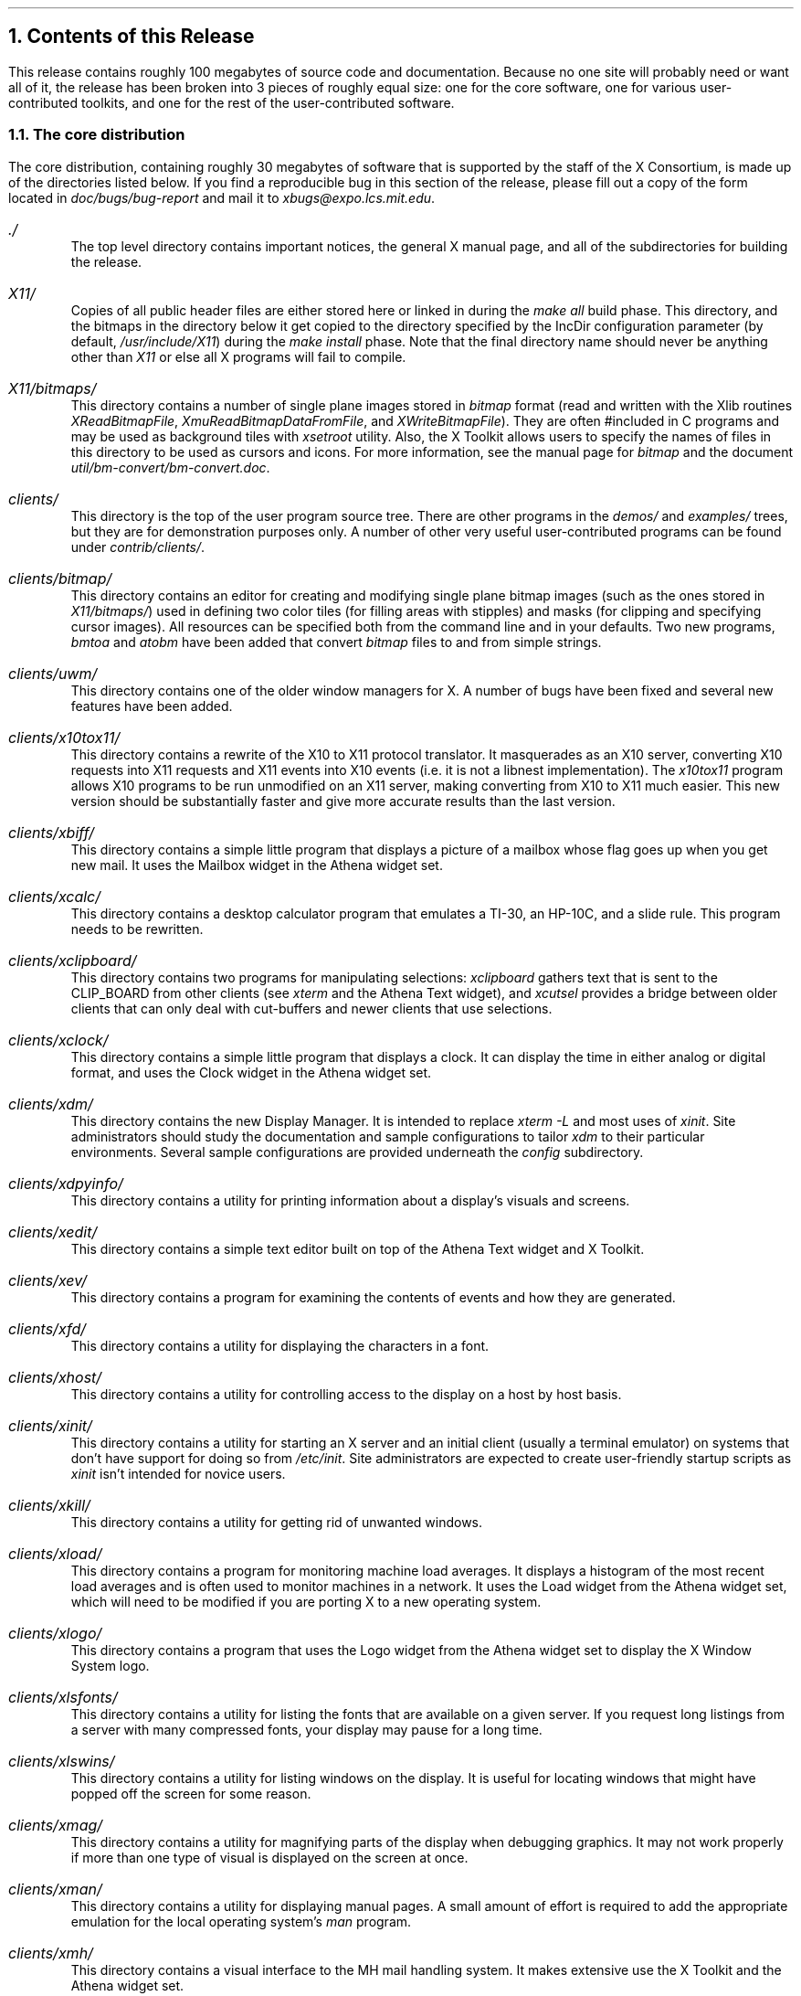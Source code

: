 .NH 1
Contents of this Release
.LP
This release contains roughly 100 megabytes of source code and documentation.
Because no one site will probably need or want all of it,
the release has been broken into 3 pieces of
roughly equal size:
one for the core software, one for various user-contributed toolkits, and one 
for the rest of the user-contributed software.  
.LP
.NH 2
The core distribution
.LP
The core distribution, containing roughly 30 megabytes of software that is 
supported by the staff of the X Consortium, is made up of the directories 
listed below.
If you find a reproducible bug in this section of the release,
please fill out a copy of the form located in
\fIdoc/bugs/bug-report\fP and mail it to \fIxbugs@expo.lcs.mit.edu\fP.
.\".ll -5
.\".in +5 
.IP "\fI./\fP"
.br
The top level directory contains important notices, the general X manual
page, and all of the subdirectories for building the release.
.IP "\fIX11/\fP"
.br
Copies of all public header files are either stored here or linked in during
the \fImake all\fP build phase.  This directory, and the bitmaps in the 
directory below it get copied to the directory specified
by the IncDir configuration parameter (by default, \fI/usr/include/X11\fP)
during the \fImake install\fP phase.  Note that the final directory name should
never be anything other than \fIX11\fP or else all X programs will fail to 
compile.
.IP "\fIX11/bitmaps/\fP"
.br
This directory contains a number of single plane images stored 
in \fIbitmap\fP format
(read and written with the Xlib routines \fIXReadBitmapFile\fP,
\fIXmuReadBitmapDataFromFile\fP, and 
\fIXWriteBitmapFile\fP).  They are often #included in C programs and may be 
used as background tiles with \fIxsetroot\fP utility.  Also, the X Toolkit
allows users to specify the names of files in this directory to be used
as cursors and icons.  For more 
information, see the manual page for \fIbitmap\fP and the
document \fIutil/bm-convert/bm-convert.doc\fP.
.IP "\fIclients/\fP"
.br
This directory is the top of the user program source tree.  There are 
other programs in the \fIdemos/\fP and \fIexamples/\fP trees, but they
are for demonstration purposes only.  A number of other very useful
user-contributed programs can be found under \fIcontrib/clients/\fP.
.IP "\fIclients/bitmap/\fP"
.br
This directory contains 
an editor for creating and modifying single plane bitmap images (such
as the ones stored in \fIX11/bitmaps/\fP) used in defining two color
tiles (for filling areas with stipples) and masks (for clipping and 
specifying cursor images).
All resources can be specified both from the command line and in your
defaults.  Two new programs, \fIbmtoa\fP and \fIatobm\fP have been added
that convert \fIbitmap\fP files to and from simple strings.
.IP "\fIclients/uwm/\fP"
.br
This directory contains one of the older window managers for X.  A number
of bugs have been fixed and several new features have been added.
.IP "\fIclients/x10tox11/\fP"
.br
This directory contains a rewrite of the
X10 to X11 protocol translator.  It masquerades as an X10 server,
converting X10 requests into X11 requests and X11 events into X10 events
(i.e. it is not a libnest implementation).  The \fIx10tox11\fP program
allows X10 programs to be run unmodified on an X11 server, making 
converting from X10 to X11 much easier.  This new version should be
substantially faster and give more accurate results than the last version.
.IP "\fIclients/xbiff/\fP"
.br
This directory contains
a simple little program that displays a picture of a mailbox whose
flag goes up when you get new mail.  It uses the Mailbox widget in the
Athena widget set.
.IP "\fIclients/xcalc/\fP"
.br
This directory contains 
a desktop calculator program that emulates a TI-30, an HP-10C, and
a slide rule.  This program needs to be rewritten.
.IP "\fIclients/xclipboard/\fP"
.br
This directory contains
two programs for manipulating selections:  \fIxclipboard\fP gathers text 
that is sent to the CLIP_BOARD from other clients (see \fIxterm\fP and
the Athena Text widget), and
\fIxcutsel\fP provides a bridge between older clients that can only deal
with cut-buffers and newer clients that use selections.
.IP "\fIclients/xclock/\fP"
.br
This directory contains a simple little program that displays a clock.
It can display the time in either analog or digital format, and uses the 
Clock widget in the Athena widget set.
.IP "\fIclients/xdm/\fP"
.br
This directory contains
the new Display Manager.  It is intended to replace \fIxterm -L\fP and most
uses of \fIxinit\fP.  Site administrators should study the documentation and
sample configurations to tailor \fIxdm\fP to their particular environments.
Several sample configurations are provided underneath the \fIconfig\fP
subdirectory.
.IP "\fIclients/xdpyinfo/\fP"
This directory contains
a utility for printing information about a display's visuals and screens.
.IP "\fIclients/xedit/\fP"
.br
This directory contains
a simple text editor built on top of the Athena Text widget and X Toolkit.
.IP "\fIclients/xev/\fP"
.br
This directory contains
a program for examining the contents of events and how they are generated.
.IP "\fIclients/xfd/\fP"
.br
This directory contains
a utility for displaying the characters in a font.  
.IP "\fIclients/xhost/\fP"
.br
This directory contains
a utility for controlling access to the display on a host by host
basis.
.IP "\fIclients/xinit/\fP"
.br
This directory contains a utility for
starting an X server and an initial client (usually a
terminal emulator) on systems that don't have support for doing so from
\fI/etc/init\fP.  Site administrators are expected to create user-friendly
startup scripts as \fIxinit\fP isn't intended for novice users.
.IP "\fIclients/xkill/\fP"
.br
This directory contains a utility for getting rid of unwanted windows.
.IP "\fIclients/xload/\fP"
.br
This directory contains
a program for monitoring machine load averages.  It displays a histogram of
the most recent load averages and is often used to monitor machines in a
network.  It uses the Load widget from the Athena widget set, which will 
need to be modified if you are porting X to a new operating system.
.IP "\fIclients/xlogo/\fP"
.br
This directory contains a 
program that uses the Logo widget from the Athena widget set to 
display the X Window System logo.
.IP "\fIclients/xlsfonts/\fP"
.br
This directory contains a utility for listing the fonts that are available 
on a given server.  If you request long listings
from a server with many compressed fonts, your display may pause for
a long time.
.IP "\fIclients/xlswins/\fP"
.br
This directory contains a utility for listing windows on the display.  It is
useful for locating windows that might have popped off the screen for some
reason.
.IP "\fIclients/xmag/\fP"
.br
This directory contains a utility for magnifying parts of the display when
debugging graphics.  It may not work properly if more than one type of visual
is displayed on the screen at once.
.IP "\fIclients/xman/\fP"
.br
This directory contains a utility for displaying manual pages.  A small amount
of effort is required to add the appropriate emulation for the local operating
system's \fIman\fP program.
.IP "\fIclients/xmh/\fP"
.br
This directory contains a visual interface to the MH mail handling system.
It makes extensive use the X Toolkit and the Athena widget set.
.IP "\fIclients/xmodmap/\fP"
.br
This directory contains
a utility for displaying changing the keyboard, modifier, or pointer maps.
It reads a scripts of commands and is usually run when you login or first
start up X.
.IP "\fIclients/xpr/\fP"
.br
This directory contains
utilities for printing screen dumps of images obtained with \fIxwd\fP.
.IP "\fIclients/xprop/\fP"
.br
This directory contains
a utility for examining the properties attached to a given window.
.IP "\fIclients/xpseudoroot/\fP"
.br
This directory contains a prototype implementation of pseudo-root windows as
described in the previous version of the \fIInter-Client Communication 
Conventions Manual\fP (ICCCM).  It is provided solely for experimentation and
\fBis guaranteed to change\fP when the final ICCCM specification is adopted.
.IP "\fIclients/xrdb/\fP"
.br
This directory contains
a utility for loading user-specified default resource definitions into the server.
It is usually run when you login or first start up X.
.IP "\fIclients/xrefresh/\fP"
.br
This directory contains
a simple utility for refreshing all or part of your screen.
.IP "\fIclients/xset/\fP"
.br
This directory contains
a utility for setting various personal preferences for 
keyclick, pointer acceleration, etc.  It now supports adding and deleting
entries from the font path.
.IP "\fIclients/xsetroot/\fP"
.br
This directory contains a utility for setting the background of the root 
window.
.IP "\fIclients/xterm/\fP"
.br
This directory contains
a VT102 and Tektronix 4014 terminal emulator.  Many, many bugs have been
fixed since the previous release.  The VT102 mode now uses the X Toolkit
translation
manager (making arbitrary rebinding of keys possible), selections (see
\fIxclipboard\fP and \fIxcutsel\fP), and sets its process group correctly.
.IP "\fIclients/xwd/\fP"
.br
This directory contains
a utility for dumping images of windows.  It is usually used to 
take a snapshop of a window for printing or for later displaying with the
\fIxwud\fP program.  Some servers still have problems with XY format images,
and most run quite slowly.
.IP "\fIclients/xwininfo/\fP"
.br
This directory contains 
a utility for examining the various attributes of a window (such
as size, placement, window manager information, etc.).  It is frequently used
with \fIxprop\fP to examine the window hierarchy.
.IP "\fIclients/xwud/\fP"
.br
This directory contains
a utility for displaying images that were previously creating using
the \fIxwd\fP utility.
.IP "\fIdemos/\fP"
.br
This directory contains several programs that are fun to watch, but are not
of much use beyond that.
.IP "\fIdemos/ico/\fP"
.br
This directory contains
a neat program that rolls a many-sided (you get to choose among several)
object around the screen.
.IP "\fIdemos/maze/\fP"
.br
This directory contains a rather attractive demonstration of maze solving.
.IP "\fIdemos/muncher, demos/plaid/\fP"
.br
These directories contain programs for drawing cute pictures.
.IP "\fIdemos/puzzle/\fP"
.br
This directory contains a ``rearrange the tiles'' puzzle game for X11.
If you have a
color display, try running \fIpuzzle -picture mandrill.cm\fP from the
directory in which it is built.
.IP "\fIdemos/xeyes/\fP"
.br
This directory contains an attentive program inspired by a NeWS demo seen at
SIGGRAPH '88.
.IP "\fIdoc/\fP"
.br
This directory contains all of the documents describing the standard 
distribution.  Manual pages for the various clients can be found in the 
individual program source directories. 
.IP "\fIdoc/HelloWorld/\fP"
.br
This directory contains David Rosenthal's USENIX '88 \fIHello, World\fP 
paper on using toolkits.
.IP "\fIdoc/Protocol/\fP"
.br
This directory contains the official specification of the X Protocol.  
This is the final authority of what is and is not part of the X protocol
and is part of the X standard.
.IP "\fIdoc/Server/\fP"
.br
This directory contains several guides to porting the X server to new
platforms.
.IP "\fIdoc/Xaw/\fP"
.br
This directory contains a guide for the Athena widget set.
.IP "\fIdoc/Xlib/\fP"
.br
This directory contains the source for the Xlib programming guide and 
manual pages.
There is an untested script called \fIdoc/Xlib/Xman/expand.names\fP that will
rename the manual pages to match the names of the routines that they describe.
.IP "\fIdoc/Xt/\fP"
.br
This directory contains the Specification for the X Toolkit Intrinsics.  The
Intrinsics are now part of the X standard; any vendor that ships Xlib is
expected to ship Xt as well.
.IP "\fIdoc/bdf/\fP"
.br
This directory contains the Bitmap Distribution Format for describing fonts.
BDF is now part of the X standard; all server vendors are expected to ship
a program to convert fonts in this format to whatever internal formats they
prefer.
.IP "\fIdoc/bugs/\fP"
.br
This directory contains a template for submittings bugs reports (see 
\fIdoc/bugs/bug-report\fP).  Please use this form when reporting bugs in the
supported distribution to \fIxbugs@expo.lcs.mit.edu\fP.
.IP "\fIdoc/extensions/\fP"
.br
This directory contains documentation for possible extensions to the core
protocol and base libraries.  It currently includes the proposed PEX 
3d graphics extension and an input synthesis extension.
.IP "\fIdoc/fontnames/\fP"
.br
This directory contains the specification for font naming proposal under
evaluation by the X Consortium.  This is the format used in naming the fonts
donated by Adobe Systems, Inc. and Digital Equipment Corporation and by
Bitstream, Inc.
.IP "\fIdoc/releasenotes/\fP"
.br
This directory contains the sources for this document.
.IP "\fIdoc/tutorials/\fP"
.br
This directory contains essays on how to use particularly troublesome parts 
of the X Window System.  Contributions are always welcome.
.IP "\fIexamples/\fP"
.br
This directory contains various example programs that don't belong anywhere
else.
.IP "\fIexamples/CLX/\fP"
.br
This directory contains several samples of how to use the CLX Common Lisp
X interface.
.IP "\fIexamples/Xaw/\fP"
.br
This directory contains several small programs that test out the various
Athena widgets.
.IP "\fIextensions/\fP"
.br
This directory tree contains the source code for several sample server 
extensions:  a spline drawing request (\fIbezier\fP), a package for using
live video in X
(\fIplxvideo\fP), the beginnings of an extension for doing
input recording and synthesis (\fIxtest1\fP),
and a trapezoid drawing request (\fIzoid\fP).
.IP "\fIextensions/include/\fP"
.br
This directory contains header files for the sample extensions.
.IP "\fIextensions/lib/\fP"
.br
This directory contains the client library routines for communicating with
the extension packages.
.IP "\fIextensions/server/\fP"
.br
This directory contains the server routines for implementing the extensions.
.IP "\fIextensions/test/\fP"
.br
This directory contains several example programs for testing the extensions.
.IP "\fIfonts/\fP"
.br
This directory tree contains the sources for various utilities for 
creating and manipulating font files.  The user-contributed distribution
has a variety of translators for converting fonts from various formats to
BDF.
.IP "\fIfonts/bdf/\fP"
.br
This directory tree contains the source for a nice selection of fonts.
Starting with this release, organizing fonts into directories is rather
important given the length of the font names and the ability to have aliased
and wildcarded names for fonts.  As the BDF format is now part of the X
standard, all server vendors are expected to ship compilers to convert
BDF files to the appropriate packed font format for their servers.  By default,
the sample server will have all three of the font directories found here
in the font path.  If the resolution of the main display is less than 88 
dots per inch (as set in the server's \fI.macros\fP file), 
the 75dpi fonts will preceed the 100dpi fonts in the path.
Otherwise, the 100dpi fonts will appear first in the font path.
.IP "\fIfonts/bdf/misc/\fP"
.br
This directory contains the cursor and fixed width fonts from the previous
releases.  It is intended for fonts that should always be in the font
path.
.IP "\fIfonts/bdf/75dpi/\fP"
.br
This directory contains fonts donated by Adobe Systems, Inc. and
Digital Equipment Corporation and by Bitstream, Inc. designed for 
75 dot per inch monitors.  A nice selection
of families, weights, and sizes are provided.  These fonts follow the new
font naming convention; most users will want to learn how to properly use 
wildcards.
.IP "\fIfonts/bdf/100dpi/\fP"
.br
This directory contains versions of the 75dpi fonts for 100 dot per inch
monitors.  Some families at this resolution were not ready in time for this
release.
.IP "\fIfonts/bdftosnf/\fP"
.br
This directory contains the program used to compile fonts in BDF format
into the packed Server Natural Format used by the sample server.
.IP "\fIfonts/mkfontdir/\fP"
.br
This directory contains a new utility for creating the font database that
the server uses to map fontnames to filenames.  Whenever fonts are added
or removed from a directory, this program \fBmust\fP be run in that directory
to rebuild the database.
.IP "\fIlib/\fP"
.br
This directory contains all of the major libraries in the standard
distribution. 
.IP "\fIlib/CLX/\fP"
.br
This directory contains the CLX Common Lisp X package.  This is a native
Common Lisp interface to the X protocol (i.e. it doesn't use Xlib) that 
will be under review 
by the X Consortium for possible inclusion in the X standard.
.IP "\fIlib/X/\fP"
.br
This directory contains the Xlib C language programming library.  
The interface provided by this package
is part of the X standard (i.e. any vendor that ships any C interface
must ship Xlib in order to call its product X).  Vendors are free to change
the internals, but the interface must remain the same.  Several new routines
have been added since the last release to provide access to elements of
opaque data structures.
.IP "\fIlib/X/sysV/\fP"
.br
This directory contains routines used to make Xlib work on System V-based 
machines.
.IP "\fIlib/X/mips/\fP"
.br
This directory contains routines used to make Xlib work on platforms
manufactured by Mips Computer Systems.
.IP "\fIlib/Xaw/\fP"
.br
This directory contains the Athena widget set.  It is the beginning of
a growing collection of user interface objects built on top of the X Toolkit
Intrinsics.  Widgets are used in building higher-level applications, and should
ideally provide as much mechanism and as little policy as possible (that is 
for user interface toolkits, user interface management systems, and
applications to implement).  A much more complete set developed by
Hewlett-Packard is available in the user-contributed distribution
(unfortunately, it has not yet been ported to the R3 standard 
X Toolkit Intrinsics).
.IP "\fIlib/Xmu/\fP"
.br
This directory contains a collection of miscellaneous routines for supporting
the MIT applications.  It is \fInot\fP part of the X standard; vendors are
not required to ship this library.  \fIXmu\fP uses external interfaces to all
libraries and should be portable to wide variety of systems.  It is currently
used by parts of the Athena widget set and by various clients.
.IP "\fIlib/Xt/\fP"
.br
This directory contains a sample implementation of the X Toolkit Intrinsics,
a collection of resource, event, and object managers that provide a mechanism 
for building user interfaces objects called \fIwidgets\fP.  The Intrinsics
have been adopted as part of the X standard.  Any vendor that ships \fIXlib\fP
is expected to ship \fIXt\fP.
.IP "\fIlib/oldX/\fP"
.br
This directory contains X11 implementations of the X10 \fIXDraw\fP (including
spline support) and \fIAssocTable\fP routines.
.IP "\fIrgb/\fP"
.br
This directory contains a sample RGB color database and a program to compile
it.  A better database is sorely needed, but nobody has volunteered one yet.
Gray levels and several new colors have been added.
.IP "\fIserver/\fP"
.br
This directory contains a sample server for the core protocol.  It should
match the X Protocol Specification fairly closely, but the Specification is
the final authority.  Read the documentation in the \fIdoc/Server\fP 
directory, any README files in the \fIserver/ddx/\fP directories, 
and study the code very hard before trying to make any changes.
.IP "\fIserver/ddx/\fP"
.br
This directory contains the device dependant libraries for a number of
different platforms.  Study any README files before 
building or installing any servers.
.IP "\fIserver/ddx/apollo/\fP"
.br
This directory contains full sources for building a server that runs on
monochrome and color Apollo displays.  The README file gives hints and
prerequisites for building this server.
.IP "\fIserver/ddx/cfb/\fP"
.br
This directory contains a sample ``color frame buffer'' library for getting
color ports off the ground.  After a server is running, it should then be 
optimized to use any available hardware support.  
The cfb code is very slow, but very portable.
.IP "\fIserver/ddx/dec/\fP"
.br
This directory contains full sources for building servers for both the 
monochrome (qvss) and color (qdss) displays on the Vaxstation II, 2000, and
3000 series displays.  It also contains routines for controlling and 
interpretting LK201 keyboards.
.IP "\fIserver/ddx/hp/\fP"
.br
This directory contains full sources for building a server that runs on 
the HP 9000/300 series platforms with Topcat displays.
.IP "\fIserver/ddx/ibm/\fP"
.br
This directory contains sources for building a server that runs on the
APA16 and Megapel displays under IBM AOS (but not under AIX).
.IP "\fIserver/ddx/macII/\fP"
.br
This directory contains sources for building a server than runs on the
Apple Macintosh II under A/UX.
.IP "\fIserver/ddx/mfb/\fP"
.br
This directory contains a portable driver for monochrome frame buffer displays.
It is primarily intended for platforms that have no special graphics hardware
and as an initial porting base.  If hardware support is available,
it should be used wherever possible.
.IP "\fIserver/ddx/mi/\fP"
.br
This directory contains a machine independent implementation of the various
graphics operations.  It is frequently used with the mfb and cfb libraries in
porting the server to new platforms and in manipulating in-memory pixmaps.
It is designed to be very portable.
.IP "\fIserver/ddx/ndx/\fP"
.br
This directory contains sources for building a server with no input or output
devices.  It uses the generic monochrome and color frame buffer code and is 
useful for testing the device-independent parts of the server.
.IP "\fIserver/ddx/plx/\fP"
.br
This directory contains sources for building a server that runs on Parallax
video graphics controllers attached to Suns or Vaxes.  It also uses the
Parallax Video Extension in the \fIextensions/server/\fP directory.
.IP "\fIserver/ddx/snf/\fP"
.br
This directory contains the routines for manipulating SNF fonts.
Most servers use the SNF out of convenience, but there
is no requirement that they do so.
.IP "\fIserver/ddx/sun/\fP"
.br
This directory contains full sources for building a server that runs on 
Sun bw2 and various cg displays.  It uses the cfb library instead of a lot of 
device specific routines and is therefore somewhat slower than some of 
the other color servers in the supported distribution.  See the README file
in this directory before building or installing the Sun server.
.IP "\fIserver/dix/\fP"
.br
This directory contains the device independent portions of the sample X server.
It is highly recommended that you not change any code in this directory as it
will prevent you from upgrading to new versions.  If you find problems or have
a proposal for a change that would making porting to new platforms easier,
please send in a bug report as described in Section 3.
.IP "\fIserver/include/\fP"
.br
This directory contains header files that are used throughout the server.
.IP "\fIserver/os/\fP"
.br
This directory contains the various operating system-dependent portions of 
the server.
.IP "\fIserver/os/4.2bsd/\fP"
.br
This directory contains the routines needed to make the sample server run
under operating systems that support the 4.2bsd socket interfaces.
.IP "\fIserver/os/bsdemul/\fP"
.br
This directory contains emulations of commonly-used BSD routines.  It is 
typically used by System V based servers.
.IP "\fIutil/\fP"
.br
This directory contains various programs and scripts for building 
and configuring the release.  The programs in this section should be the 
first ported when bringing up X on a new platform.
.IP "\fIutil/bm-convert/\fP"
.br
This directory contains a filter for converting X10 format bitmap file to
X11 format (see \fIbitmap\fP for additional information).
.IP "\fIutil/checkfn/\fP"
.br
This directory contains a utility for checking for invalid filenames.  It
is typically used before preparing a distribution.
.IP "\fIutil/compress/\fP"
.br
This directory contains the sources for the BSD \fIcompress\fP program.  It
is provided for systems that don't already have it.
.IP "\fIutil/cpp/\fP"
.br
This directory contains sources for a public domain C preprocessor derived
from Martin Minow's DECUS \fIcpp\fP.  It is provided for systems whose
native \fIcpp\fP cannot handle the complexity of the server or the X Toolkit.
Users of A/UX 1.0 will need to build and install as described in the file
\fIserver/ddx/macII/R3setup.sh\fP before attempting to build this release.
.IP "\fIutil/imake/\fP"
.br
This directory contains the most important build utility.  The \fIimake\fP
program is used to generate the appropriate machine dependent Makefiles from
machine independent descriptions called Imakefiles.  It uses the C preprocessor
so that symbolic names and macro functions may be defined.  It has its own
handcrafted Makefile, and a special program for determining the initial
compilation flags.  If you are porting the release to a new machine,
you may need to edit \fIutil/imake/ccflags.c\fP to add any compiler flags that 
your machine will need when compiling \fIimake\fP.  \fIImake\fP will be built
automatically as part of \fImake World\fP.
.IP "\fIutil/imake.includes/\fP"
.br
This directory contains the configuration files used to generate the 
various \fIMakefiles\fP.  The README file describes which parameters can
be set and where.  Server-specific values may be given in the appropriate
.I \.macros 
files and site-wide values that differ from the defaults may be
given in the file \fIsite.def\fP.  The file \fIImake.tmpl\fP should \fBnot\fP
be changed.  If you change any of these parameters, you will need to do a
full rebuild to make them take effect.  If you are porting X to a new
machine, study the files in this directory \fIvery\fP carefully.
.IP "\fIutil/makedepend/\fP"
.br
This directory contains a program for automatically generating dependencies
for Makefiles.  It is used as part of the build process to ensure that the 
right files are recompiled whenever any source files are changed.  If the 
configuration
parameter \fICppSourcesPresent\fP is set to \fIYES\fP, \fImakedepend\fP will
have a copy of the C preprocessor built into it for speed.  This is not 
necessary and is not done in this release.  \fIMakedepend\fP is built
automatically as part of the ``make World'' phase.
.IP "\fIutil/patch/\fP"
.br
This directory contain's Larry Wall's \fIpatch\fP program, an extraordinarily
useful program for patching diffs into source code.  This program is not
built automatically in this release; it is provided simply for
the convenience of people who do not have access to the comp.sources.unix
archives.
.IP "\fIutil/scripts/\fP"
.br
This directory contains various useful scripts for tasks such as
installing software and generating link trees.
.IP "\fIutil/soelim/\fP"
.br
This directory contains a version of the \fIsoelim\fP program for those systems
that lack one.
.\".in -5
.\".ll +5
.LP
.NH 2
The user-contributed distribution
.LP
The user-contributed distribution contains the directories listed below.  Bugs
in this section of the release should be reported to the individual authors,
not to \fIxbugs\fP.
.\".ll -5
.\".in +5 
.IP "\fIcontrib/\fP"
.br
This directory is the top level of the user-contributed distribution.  Its
layout is meant to roughly parallel the core distribution.
.IP "\fIcontrib/clients/\fP"
.br
This directory tree contains a variety of generally useful programs.
.IP "\fIcontrib/clients/alertyorngs/\fP"
.br
This directory contains several utilities for popping up dialog windows 
to tell or ask the user for various information.
.IP "\fIcontrib/clients/gsh/\fP"
.br
This directory contains a graphical shell for novice users.
.IP "\fIcontrib/clients/hpxpr/\fP"
.br
This directory contains a version of \fIxpr\fP that can print on HP Laserjet
printers.
.IP "\fIcontrib/clients/kterm/\fP"
.br
This directory contains a version of \fIxterm\fP that can work with Kanji
fonts.
.IP "\fIcontrib/clients/magic/\fP"
.br
This directory contains X drivers for the \fImagic\fP VLSI design system.
.IP "\fIcontrib/clients/pbm/\fP"
.br
This directory contains Jef Poskanzer's Portable Bitmap Toolkit and a variety
of utilities for converting bitmaps between different formats.
.IP "\fIcontrib/clients/splot/\fP"
.br
This directory contains a plotting package.
.IP "\fIcontrib/clients/spy/\fP"
.br
This directory contains a yet another magnifying glass utility.
.IP "\fIcontrib/clients/texx/\fP"
.br
This directory contains a DVI previewer.
.IP "\fIcontrib/clients/x11startup/\fP"
.br
This directory contains a collection of scripts and default configuration files
that provide a nicer interface than plain \fIxinit\fP.
.IP "\fIcontrib/clients/xbgsun/\fP"
.br
This directory contains a utility for loading a Sun raster image onto the
root window background.
.IP "\fIcontrib/clients/xcalendar/\fP"
.br
This directory contains a program for managing ones calendar.
.IP "\fIcontrib/clients/xdvi/\fP"
.br
This directory contains yet another DVI previewing package.
.IP "\fIcontrib/clients/xdvorak/\fP"
.br
This directory contains a utility for remapping the keyboard to use
Dvorak-style bindings.
.IP "\fIcontrib/clients/xfig/\fP"
.br
This directory contains a drawing package.
.IP "\fIcontrib/clients/xim/\fP"
.br
This directory contains a program for displaying 8 and 24 bit images on 8 plane
displays.
.IP "\fIcontrib/clients/xipr/\fP"
.br
This directory contains a version of \fIxpr\fP for Imagen printers.
.IP "\fIcontrib/clients/xlock/\fP"
.br
This directory contains a program for locking up a display when not in use.
.IP "\fIcontrib/clients/xmessage\fP"
.br
This directory contains another program for displaying messages.  It is 
primarily used for error messages in X startup scripts and for leaving
reminders on other people's displays.
.IP "\fIcontrib/clients/xmore/\fP"
.br
This directory contains a version of the \fImore\fP pagination utility for X.
.IP "\fIcontrib/clients/xperfmon/\fP"
.br
This directory contains a utility for collecting and displaying system
statistics.  It is operating system specific and will require porting to
each particular platform.
.IP "\fIcontrib/clients/xpic/\fP"
.br
This directory contains a \fIpic\fP previewer.
.IP "\fIcontrib/clients/xplaces/\fP"
.br
This directory contains a tool for laying out and recording a user's initial
session.
.IP "\fIcontrib/clients/xpref/\fP"
.br
This directory contains a visual interface to several of the \fIxset\fP
functions.
.IP "\fIcontrib/clients/xshell/\fP"
.br
This directory contains an ancient program for invoking commands with single
keystrokes.
.IP "\fIcontrib/clients/xshowcmap/\fP"
.br
This directory contains a utility for displaying the colors in a colormap.
.IP "\fIcontrib/clients/xstring/\fP"
.br
This directory contains a program for displaying a string on another user's
display.
.IP "\fIcontrib/clients/xtools/\fP"
.br
This directory contains yet another program for laying out a user's initial
session.
.IP "\fIcontrib/clients/xtroff/\fP"
.br
This directory contains a \fItroff\fP previewer. 
.IP "\fIcontrib/clients/xwebster/\fP"
.br
This directory contains a visual interface to the SRI-NIC \fIwebster\fP
dictionary database.
.IP "\fIcontrib/demos/\fP"
.br
This directory tree contains a variety of somewhat amusing demo programs.
.IP "\fIcontrib/demos/paint/\fP"
.br
This directory contains a very simple paint program.
.IP "\fIcontrib/demos/psycho/\fP"
.br
This directory contains a multi-display version of \fIico\fP.
.IP "\fIcontrib/demos/spaceout/\fP"
.br
This directory contains another program for setting the root window background.
.IP "\fIcontrib/demos/worm/\fP"
.br
This directory contains a program for investigating random slither patterns.
.IP "\fIcontrib/demos/xcolors/\fP"
.br
This directory contains a program for displaying the available named colors.
.IP "\fIcontrib/demos/xfish/\fP"
.br
This directory contains another program for setting the root window background.
.IP "\fIcontrib/demos/xgranite/\fP"
.br
This directory contains still another program for setting the root window 
background.
.IP "\fIcontrib/demos/xphoon/\fP"
.br
This directory contains a cute program for displaying the current phase of 
the moon (on the root window background, of course).
.IP "\fIcontrib/demos/xrotmap/\fP"
.br
This directory contains a nasty program for rotating colormaps.
.IP "\fIcontrib/doc/\fP"
.br
This directory tree contains additional documentation.
.IP "\fIdoc/SharedLibs/\fP"
.br
This directory contains a proposed specification from AT&T on how to write
shared versions of the major C language libraries.  It is a proposal from
AT&T and is not part of the X standard.
.IP "\fIcontrib/extensions/\fP"
.br
This directory tree contains extension packages for the core protocol.
.IP "\fIcontrib/extensions/pex/\fP"
.br
This directory contains the current documents and header files for the PEX
proposed 3d graphics extension to X.
.IP "\fIcontrib/fonts/\fP"
.br
This directory tree contains utilities for creating and editing font files 
along with an eclectic collection of fonts.
.IP "\fIcontrib/fonts/bdf/\fP"
.br
This directory tree contains several collections of random fonts.  Most of them
are ugly.
.IP "\fIcontrib/fonts/bdf/bmug/\fP"
.br
This directory contains fonts converted from the Berkeley Mac Users Group
public domain software archives.
.IP "\fIcontrib/fonts/bdf/info-mac/\fP"
.br
This directory contains fonts converted from the INFO-MAC software archives.
.IP "\fIcontrib/fonts/bdf/oldx10/\fP"
.br
This directory contains BDF versions of many of the X10 fonts.
.IP "\fIcontrib/fonts/bdf/oldx11/\fP"
.br
This directory contains the fonts that were shipped in previous releases of
X11.  Most of them are rather ugly.
.IP "\fIcontrib/fonts/utils/\fP"
.br
This directory tree contains a variety of utilities for converting various
font formats to BDF as well as a two versions of a rudimentary tool for
splitting font files apart so that they can be edited.
.IP "\fIcontrib/games/\fP"
.br
This directory tree contains several interesting games that are useful for
getting people accustomed to X.
.IP "\fIcontrib/games/mazewar/\fP"
.br
This directory contains an implementation of the ancient and honorable 
\fImazewar\fP, the grandfather of most networked computer games.
.IP "\fIcontrib/games/qix/\fP"
.br
This directory contains an X version of the video arcade games of the same
name. 
.IP "\fIcontrib/games/xhanoi/\fP"
.br
This directory contains a program for solving the Tower of Hanoi problem.
.IP "\fIcontrib/games/xmille/\fP"
.br
This directory contains a very pretty computer version of the card game
Milles Bournes.
.IP "\fIcontrib/games/xpuzzle/\fP"
.br
This directory contains yet another puzzle program.
.IP "\fIcontrib/games/xsol/\fP"
.br
This directory contains an X version of the card game solitaire.
.IP "\fIcontrib/games/xtrek/\fP"
.br
This directory contains the infamous \fIxtrek\fP.  It requires System V
shared memory interfaces in order to work.
.IP "\fIcontrib/hacks/\fP"
.br
This directory tree contains several programs of questionable usefulness.
.IP "\fIcontrib/hacks/arctest/\fP"
.br
This directory contains a simple program for testing arcs.
.IP "\fIcontrib/hacks/reborder/\fP"
.br
This directory contains a little utility for resetting the borders of windows
after an anti-social window manager dies.
.IP "\fIcontrib/hacks/xbounce/\fP"
.br
This directory contains a program for dribbling windows on the screen.
.IP "\fIcontrib/hacks/xchcursor/\fP"
.br
This directory contains a program for cycling the cursor through different
patterns.
.IP "\fIcontrib/hacks/xsetsize/\fP"
.br
This directory contains a utility for moving, resizing, and iconifying 
windows from the command line.  It is the prime example of a program that
violates the \fIInter-Client Communications Conventions\fP and probably will
not work with most window managers.
.IP "\fIcontrib/server/\fP"
.br
This directory tree contains code and documentation for items that have not
been integrated into the sample server.
.IP "\fIcontrib/server/sgi/\fP"
.br
This directory tree contains patches to the sample server as well as the
machine-specific drivers needed to make the R3 server run on Silicon Graphics
workstations.
.IP "\fIcontrib/server/speedups/\fP"
.br
This directory contains suggested ways of optimizing the sample server.  The
emphasis to date in the server has been on accuracy instead of performance.
There are a great many places where substantial improvements could be made.
.IP "\fIcontrib/server/veryoldxpc/\fP"
.br
This directory contains the results of an old attempt to port a very early
version of the X11 server to the IBM-PC under MS-DOS.  Substantial amounts of
work will be necessary to make it at all useful.  This package will not
be included in future releases unless substantial progress is made on 
bringing it up to date.
.IP "\fIcontrib/toolkits/\fP"
.br
This directory tree contains several native toolkits (i.e. not built on top of
other toolkits).
.IP "\fIcontrib/toolkits/InterViews/\fP"
.br
This directory contains a new version of the InterViews C++ toolkit
from Stanford University.
.IP "\fIcontrib/toolkits/Xr11/\fP"
.br
This directory contains a new version of the X-Ray toolkit from
Hewlett-Packard.
.IP "\fIcontrib/toolkits/andrew/\fP"
.br
This directory contains a new version of the Andrew toolkit from 
Carnegie-Mellon University.
.IP "\fIcontrib/toolkits/clue/\fP"
.br
This directory contains a sample implementation of the Common Lisp User
Environment from Texas Instruments.
.IP "\fIcontrib/widgets/\fP"
.br
This directory tree contains a variety of widgets.  Some of them are based 
on the R2 \fIXt\fP Intrinsics and others are based on the current Intrinsics.
.IP "\fIcontrib/widgets/Dclock/\fP"
.br
This directory contains a digital clock widget based on the R2 Intrinsics.
.IP "\fIcontrib/widgets/Mailwatch/\fP"
.br
This directory contains a better mailbox widget based on the R2 Intrinsics.
.IP "\fIcontrib/widgets/MenuBox/\fP"
.br
This directory contains a prototype of menu widget that will eventually
become part of the Athena widget set.  It is based on the R3 Intrinsics.
.IP "\fIcontrib/widgets/Xhp/\fP"
.br
This directory contains a large, integrated widget set from Hewlett-Packard
and version of the R2 X Toolkit Intrinsics upon which these widgets
are temporarily based.
.IP "\fIcontrib/widgets/Xsw/\fP"
.br
This directory contains a collection widgets from Sony which are also based
on the R2 Intrinsics.
.IP "\fIcontrib/widgets/cpicker/\fP"
.br
This directory contains a widget for selecting and modifying colors
based on the R2 Intrinsics.
.IP "\fIcontrib/widgets/tblwidget/\fP"
.br
This directory contains a geometry manager widget that uses \fItbl\fP-style
formatting commands to layout child windows based on the R2 Intrinsics.
.IP "\fIcontrib/widgets/widgeteditor/\fP"
.br
This directory contains a simple widget editor based on the R2 Intrinsics.
.IP "\fIcontrib/widgets/widgetwrap/\fP"
.br
This directory contains a utility routine for create widgets and setting
their arguments.
.IP "\fIcontrib/widgets/xpalette/\fP"
.br
This directory contains a widget for displaying colors based on the R2 
Intrinsics.
.IP "\fIcontrib/windowmgrs/\fP"
.br
This directory tree contains several of the more popular window managers.
.IP "\fIcontrib/windowmgrs/awm/\fP"
.br
This directory contains the \fIawm\fP window manager.
.IP "\fIcontrib/windowmgrs/rtl/\fP"
.br
This directory contains the \fIrtl\fP tiling window manager.
.IP "\fIcontrib/windowmgrs/twm/\fP"
.br
This directory contains the \fItwm\fP window manager.
.IP "\fIcontrib/windowmgrs/wm/\fP"
.br
This directory contains the old \fIwm\fP window manager.  It is provided for
primarily for historical reasons.
